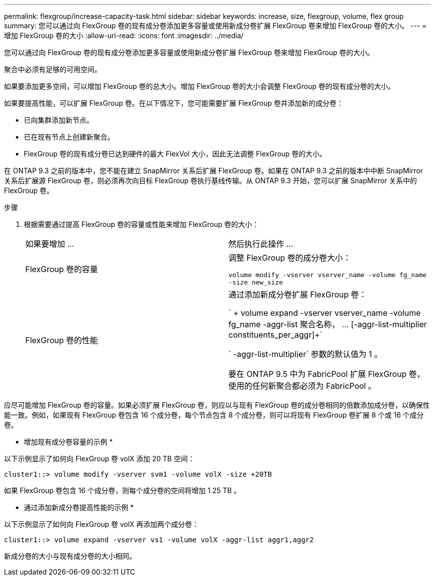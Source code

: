---
permalink: flexgroup/increase-capacity-task.html 
sidebar: sidebar 
keywords: increase, size, flexgroup, volume, flex group 
summary: 您可以通过向 FlexGroup 卷的现有成分卷添加更多容量或使用新成分卷扩展 FlexGroup 卷来增加 FlexGroup 卷的大小。 
---
= 增加 FlexGroup 卷的大小
:allow-uri-read: 
:icons: font
:imagesdir: ../media/


[role="lead"]
您可以通过向 FlexGroup 卷的现有成分卷添加更多容量或使用新成分卷扩展 FlexGroup 卷来增加 FlexGroup 卷的大小。

聚合中必须有足够的可用空间。

如果要添加更多空间，可以增加 FlexGroup 卷的总大小。增加 FlexGroup 卷的大小会调整 FlexGroup 卷的现有成分卷的大小。

如果要提高性能，可以扩展 FlexGroup 卷。在以下情况下，您可能需要扩展 FlexGroup 卷并添加新的成分卷：

* 已向集群添加新节点。
* 已在现有节点上创建新聚合。
* FlexGroup 卷的现有成分卷已达到硬件的最大 FlexVol 大小，因此无法调整 FlexGroup 卷的大小。


在 ONTAP 9.3 之前的版本中，您不能在建立 SnapMirror 关系后扩展 FlexGroup 卷。如果在 ONTAP 9.3 之前的版本中中断 SnapMirror 关系后扩展源 FlexGroup 卷，则必须再次向目标 FlexGroup 卷执行基线传输。从 ONTAP 9.3 开始，您可以扩展 SnapMirror 关系中的 FlexGroup 卷。

.步骤
. 根据需要通过提高 FlexGroup 卷的容量或性能来增加 FlexGroup 卷的大小：
+
|===


| 如果要增加 ... | 然后执行此操作 ... 


 a| 
FlexGroup 卷的容量
 a| 
调整 FlexGroup 卷的成分卷大小：

`volume modify -vserver vserver_name -volume fg_name -size new_size`



 a| 
FlexGroup 卷的性能
 a| 
通过添加新成分卷扩展 FlexGroup 卷：

` + volume expand -vserver vserver_name -volume fg_name -aggr-list 聚合名称， ... [-aggr-list-multiplier constituents_per_aggr]+`

` -aggr-list-multiplier` 参数的默认值为 1 。

要在 ONTAP 9.5 中为 FabricPool 扩展 FlexGroup 卷，使用的任何新聚合都必须为 FabricPool 。

|===


应尽可能增加 FlexGroup 卷的容量。如果必须扩展 FlexGroup 卷，则应以与现有 FlexGroup 卷的成分卷相同的倍数添加成分卷，以确保性能一致。例如，如果现有 FlexGroup 卷包含 16 个成分卷，每个节点包含 8 个成分卷，则可以将现有 FlexGroup 卷扩展 8 个或 16 个成分卷。

* 增加现有成分卷容量的示例 *

以下示例显示了如何向 FlexGroup 卷 volX 添加 20 TB 空间：

[listing]
----
cluster1::> volume modify -vserver svm1 -volume volX -size +20TB
----
如果 FlexGroup 卷包含 16 个成分卷，则每个成分卷的空间将增加 1.25 TB 。

* 通过添加新成分卷提高性能的示例 *

以下示例显示了如何向 FlexGroup 卷 volX 再添加两个成分卷：

[listing]
----
cluster1::> volume expand -vserver vs1 -volume volX -aggr-list aggr1,aggr2
----
新成分卷的大小与现有成分卷的大小相同。
